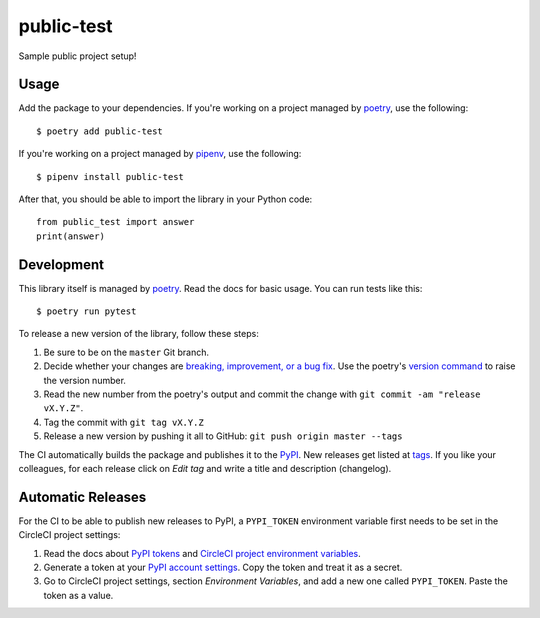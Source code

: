 public-test
===========

Sample public project setup!

Usage
-----

Add the package to your dependencies. If you're working on a project managed by `poetry <https://python-poetry.org/>`_, use the following::

   $ poetry add public-test

If you're working on a project managed by `pipenv <https://pipenv.kennethreitz.org/>`_, use the following::

   $ pipenv install public-test

After that, you should be able to import the library in your Python code::

   from public_test import answer
   print(answer)

Development
-----------

This library itself is managed by `poetry <https://python-poetry.org/>`_. Read the docs for basic usage. You can run tests like this::

   $ poetry run pytest

To release a new version of the library, follow these steps:

#. Be sure to be on the ``master`` Git branch.
#. Decide whether your changes are `breaking, improvement, or a bug fix <https://semver.org/>`_. Use the poetry's `version command <https://python-poetry.org/docs/cli/#version>`_ to raise the version number.
#. Read the new number from the poetry's output and commit the change with ``git commit -am "release vX.Y.Z"``.
#. Tag the commit with ``git tag vX.Y.Z``
#. Release a new version by pushing it all to GitHub: ``git push origin master --tags``

The CI automatically builds the package and publishes it to the `PyPI <https://pypi.org/project/public-test/>`_. New releases get listed at `tags <https://github.com/digismoothie/django-toolbox/tags>`_. If you like your colleagues, for each release click on *Edit tag* and write a title and description (changelog).

Automatic Releases
------------------

For the CI to be able to publish new releases to PyPI, a ``PYPI_TOKEN`` environment variable first needs to be set in the CircleCI project settings:

#. Read the docs about `PyPI tokens <https://pypi.org/help/#apitoken>`_ and `CircleCI project environment variables <https://circleci.com/docs/2.0/env-vars/#setting-an-environment-variable-in-a-project>`_.
#. Generate a token at your `PyPI account settings <https://pypi.org/manage/account/token/>`_. Copy the token and treat it as a secret.
#. Go to CircleCI project settings, section *Environment Variables*, and add a new one called ``PYPI_TOKEN``. Paste the token as a value.

